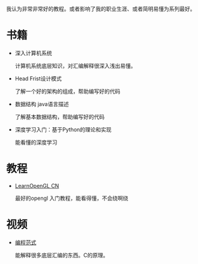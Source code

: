 #+BEGIN_COMMENT
.. title: well
.. slug: well
.. date: 2019-01-03 18:35:46 UTC+08:00
.. tags: 
.. category: 
.. link: 
.. description: 
.. type: text

#+END_COMMENT

#+OPTIONS: ^:nil
我认为非常非常好的教程。或者影响了我的职业生涯、或者简明易懂为系列最好。

* 书籍
- 深入计算机系统

  计算机系统底层知识，对汇编解释很深入浅出易懂。
  
- Head Frist设计模式

  了解一个好的架构的组成，帮助编写好的代码

- 数据结构 java语言描述

  了解基本数据结构，帮助编写好的代码

- 深度学习入门：基于Python的理论和实现

  能看懂的深度学习

* 教程
- [[https://learnopengl-cn.github.io/][LearnOpenGL CN]]

  最好的opengl 入门教程，能看得懂，不会绕啊绕

* 视频
- [[http://open.163.com/special/opencourse/paradigms.html][编程范式]]

  能解释很多底层汇编的东西。C的原理。
